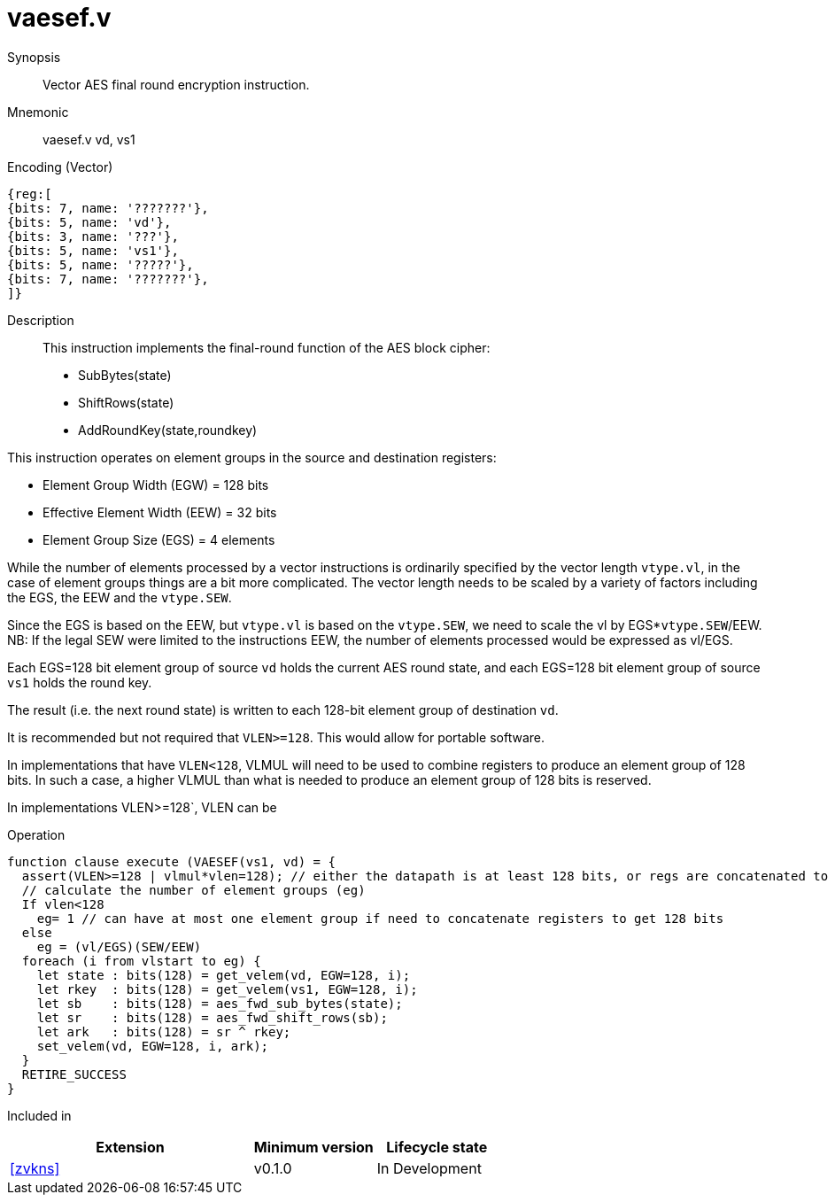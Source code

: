 [[insns-vaesef, Vector AES encrypt final round]]
= vaesef.v

Synopsis::
Vector AES final round encryption instruction.

Mnemonic::
vaesef.v vd, vs1

Encoding (Vector)::
[wavedrom, , svg]
....
{reg:[
{bits: 7, name: '???????'},
{bits: 5, name: 'vd'},
{bits: 3, name: '???'},
{bits: 5, name: 'vs1'},
{bits: 5, name: '?????'},
{bits: 7, name: '???????'},
]}
....


Description:: 
This instruction implements the final-round function of the AES block cipher:

- SubBytes(state)
- ShiftRows(state)
- AddRoundKey(state,roundkey)


This instruction operates on element groups in the source and destination registers:

- Element Group Width (EGW) = 128 bits
- Effective Element Width (EEW) = 32 bits
- Element Group Size (EGS) = 4 elements

While the number of elements processed by a vector instructions is ordinarily specified by the vector length `vtype.vl`,
in the case of element groups things are a bit more complicated. The vector length needs to be scaled by a variety of factors
including the EGS, the EEW and the `vtype.SEW`.

Since the EGS is based on the EEW, but `vtype.vl` is based on the `vtype.SEW`, we need to scale the vl by EGS*`vtype.SEW`/EEW.
NB: If the legal SEW were limited to the instructions EEW, the number of elements processed would be expressed
as vl/EGS.  

Each EGS=128 bit element group of source `vd` holds the current AES round state,
and each EGS=128 bit element group of source `vs1` holds the round key.

The result (i.e. the next round state) is written to each 128-bit element group of destination `vd`.

It is recommended but not required that `VLEN>=128`. This would allow for portable software.

In implementations that have `VLEN<128`, VLMUL will need to be used to combine registers to produce an element group of 128 bits.
In such a case, a higher VLMUL than what is needed to produce an element group of 128 bits is reserved.

In implementations VLEN>=128`, VLEN can be 

Operation::
[source,pseudocode]
--
function clause execute (VAESEF(vs1, vd) = {
  assert(VLEN>=128 | vlmul*vlen=128); // either the datapath is at least 128 bits, or regs are concatenated to 128 bits 
  // calculate the number of element groups (eg)
  If vlen<128
    eg= 1 // can have at most one element group if need to concatenate registers to get 128 bits
  else
    eg = (vl/EGS)(SEW/EEW)  
  foreach (i from vlstart to eg) {
    let state : bits(128) = get_velem(vd, EGW=128, i);
    let rkey  : bits(128) = get_velem(vs1, EGW=128, i);
    let sb    : bits(128) = aes_fwd_sub_bytes(state);
    let sr    : bits(128) = aes_fwd_shift_rows(sb);
    let ark   : bits(128) = sr ^ rkey;
    set_velem(vd, EGW=128, i, ark);
  }
  RETIRE_SUCCESS
}
--

Included in::
[%header,cols="4,2,2"]
|===
|Extension
|Minimum version
|Lifecycle state

| <<zvkns>>
| v0.1.0
| In Development
|===


